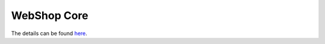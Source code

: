 ============
WebShop Core
============

The details can be found `here <https://www.epointsystem.org/trac/vending_machine/wiki/WebShop>`_.